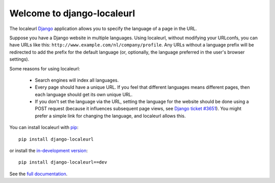 Welcome to django-localeurl
===========================

The localeurl Django_ application allows you to specify the language
of a page in the URL.

Suppose you have a Django website in multiple languages. Using
localeurl, without modifying your URLconfs, you can have URLs like
this: ``http://www.example.com/nl/company/profile``. Any URLs without
a language prefix will be redirected to add the prefix for the default
language (or, optionally, the language preferred in the user's browser
settings).

Some reasons for using localeurl:

  * Search engines will index all languages.
  * Every page should have a unique URL. If you feel that different languages
    means different pages, then each language should get its own unique URL.
  * If you don't set the language via the URL, setting the language
    for the website should be done using a POST request (because it
    influences subsequent page views, see `Django ticket #3651`_).
    You might prefer a simple link for changing the language, and
    localeurl allows this.

.. _Django: http://www.djangoproject.com/
.. _`Django ticket #3651`: http://code.djangoproject.com/ticket/3651

You can install localeurl with pip_::

    pip install django-localeurl

or install the `in-development version`_::

    pip install django-localeurl==dev

.. _pip: http://pip.openplans.org
.. _`in-development version`: http://bitbucket.org/carljm/django-localeurl/get/tip.gz#egg=django-localeurl-dev

.. comment: 

See the `full documentation`_.

.. _`full documentation`: http://django-localeurl.readthedocs.org



